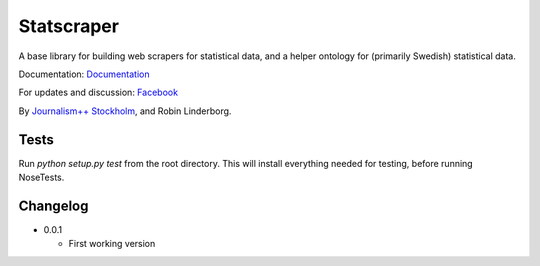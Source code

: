 Statscraper
===========

A base library for building web scrapers for statistical data, and a helper ontology for (primarily Swedish) statistical data.

Documentation: Documentation_

For updates and discussion: Facebook_

By `Journalism++ Stockholm <http://jplusplus.se>`_, and Robin Linderborg.


Tests
-----

Run `python setup.py test` from the root directory. This will install everything needed for testing, before running NoseTests.


Changelog
---------

- 0.0.1
    
  - First working version

.. _Documentation: http://statscraper.readthedocs.io/en/latest/
.. _Facebook: https://www.facebook.com/groups/skrejperpark